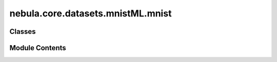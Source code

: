 nebula.core.datasets.mnistML.mnist
==================================

.. py:module:: nebula.core.datasets.mnistML.mnist


Classes
-------

.. autoapisummary::

   nebula.core.datasets.mnistML.mnist.MNISTDatasetScikit


Module Contents
---------------

.. py:class:: MNISTDatasetScikit(partition_id=0, partitions_number=1, iid=True)

   .. py:attribute:: mnist_train
      :value: None



   .. py:attribute:: mnist_val
      :value: None



   .. py:method:: train_dataloader()


   .. py:method:: test_dataloader()


